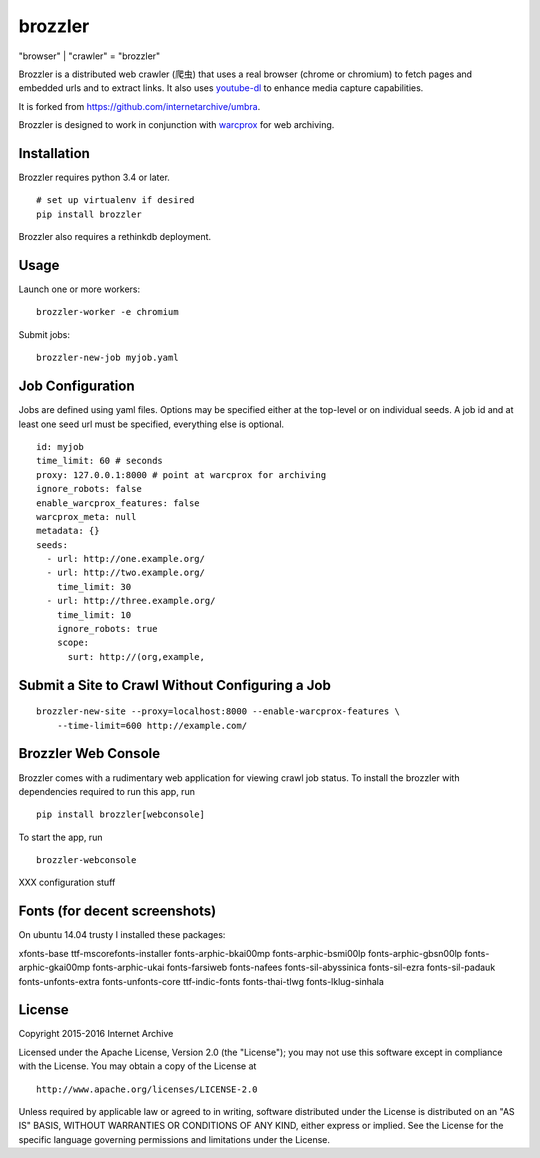 .. |logo| image:: https://cdn.rawgit.com/nlevitt/brozzler/d1158ab2242815b28fe7bb066042b5b5982e4627/webconsole/static/brozzler.svg
   :width: 7%

brozzler |logo|
===============

"browser" \| "crawler" = "brozzler"

Brozzler is a distributed web crawler (爬虫) that uses a real browser
(chrome or chromium) to fetch pages and embedded urls and to extract
links. It also uses `youtube-dl <https://github.com/rg3/youtube-dl>`__
to enhance media capture capabilities.

It is forked from https://github.com/internetarchive/umbra.

Brozzler is designed to work in conjunction with
`warcprox <https://github.com/internetarchive/warcprox>`__ for web
archiving.

Installation
------------

Brozzler requires python 3.4 or later.

::

    # set up virtualenv if desired
    pip install brozzler

Brozzler also requires a rethinkdb deployment.

Usage
-----

Launch one or more workers:

::

    brozzler-worker -e chromium

Submit jobs:

::

    brozzler-new-job myjob.yaml

Job Configuration
-----------------

Jobs are defined using yaml files. Options may be specified either at the
top-level or on individual seeds. A job id and at least one seed url
must be specified, everything else is optional.

::

    id: myjob
    time_limit: 60 # seconds
    proxy: 127.0.0.1:8000 # point at warcprox for archiving
    ignore_robots: false
    enable_warcprox_features: false
    warcprox_meta: null
    metadata: {}
    seeds:
      - url: http://one.example.org/
      - url: http://two.example.org/
        time_limit: 30
      - url: http://three.example.org/
        time_limit: 10
        ignore_robots: true
        scope:
          surt: http://(org,example,

Submit a Site to Crawl Without Configuring a Job
------------------------------------------------

::

    brozzler-new-site --proxy=localhost:8000 --enable-warcprox-features \
        --time-limit=600 http://example.com/

Brozzler Web Console
--------------------

Brozzler comes with a rudimentary web application for viewing crawl job status.
To install the brozzler with dependencies required to run this app, run

::

    pip install brozzler[webconsole]


To start the app, run

::

    brozzler-webconsole


XXX configuration stuff

Fonts (for decent screenshots)
------------------------------

On ubuntu 14.04 trusty I installed these packages:

xfonts-base ttf-mscorefonts-installer fonts-arphic-bkai00mp
fonts-arphic-bsmi00lp fonts-arphic-gbsn00lp fonts-arphic-gkai00mp
fonts-arphic-ukai fonts-farsiweb fonts-nafees fonts-sil-abyssinica
fonts-sil-ezra fonts-sil-padauk fonts-unfonts-extra fonts-unfonts-core
ttf-indic-fonts fonts-thai-tlwg fonts-lklug-sinhala

License
-------

Copyright 2015-2016 Internet Archive

Licensed under the Apache License, Version 2.0 (the "License"); you may
not use this software except in compliance with the License. You may
obtain a copy of the License at

::

    http://www.apache.org/licenses/LICENSE-2.0

Unless required by applicable law or agreed to in writing, software
distributed under the License is distributed on an "AS IS" BASIS,
WITHOUT WARRANTIES OR CONDITIONS OF ANY KIND, either express or implied.
See the License for the specific language governing permissions and
limitations under the License.

